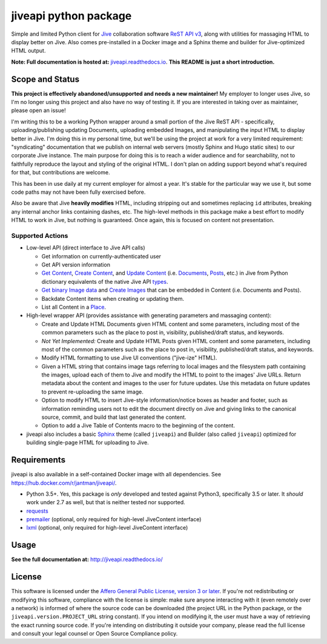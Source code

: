 jiveapi python package
======================

.. image:: https://secure.travis-ci.org/jantman/jiveapi.png?branch=master
   :target: http://travis-ci.org/jantman/jiveapi
   :alt: travis-ci for master branch

.. image:: https://readthedocs.org/projects/jiveapi/badge/?version=latest
   :target: https://readthedocs.org/projects/jiveapi/?badge=latest
   :alt: sphinx documentation for latest release

.. image:: https://www.repostatus.org/badges/latest/unsupported.svg
   :alt: Project Status: Unsupported – The project has reached a stable, usable state but the author(s) have ceased all work on it. A new maintainer may be desired.
   :target: https://www.repostatus.org/#unsupported

Simple and limited Python client for `Jive <https://www.jivesoftware.com/>`_ collaboration software `ReST API v3 <https://developers.jivesoftware.com/api/v3/cloud/rest/index.html>`_, along with utilities for massaging HTML to display better on Jive. Also comes pre-installed in a Docker image and a Sphinx theme and builder for Jive-optimized HTML output.

**Note: Full documentation is hosted at:** `jiveapi.readthedocs.io <http://jiveapi.readthedocs.io/>`_. **This README is just a short introduction.**

Scope and Status
----------------

**This project is effectively abandoned/unsupported and needs a new maintainer!** My employer to longer uses Jive, so I'm no longer using this project and also have no way of testing it. If you are interested in taking over as maintainer, please open an issue!

I'm writing this to be a working Python wrapper around a small portion of the Jive ReST API - specifically, uploading/publishing updating Documents, uploading embedded Images, and manipulating the input HTML to display better in Jive. I'm doing this in my personal time, but we'll be using the project at work for a very limited requirement: "syndicating" documentation that we publish on internal web servers (mostly Sphinx and Hugo static sites) to our corporate Jive instance. The main purpose for doing this is to reach a wider audience and for searchability, not to faithfully reproduce the layout and styling of the original HTML. I don't plan on adding support beyond what's required for that, but contributions are welcome.

This has been in use daily at my current employer for almost a year. It's stable for the particular way we use it, but some code paths may not have been fully exercised before.

Also be aware that Jive **heavily modifies** HTML, including stripping out and sometimes replacing ``id`` attributes, breaking any internal anchor links containing dashes, etc. The high-level methods in this package make a best effort to modify HTML to work in Jive, but nothing is guaranteed. Once again, this is focused on content not presentation.

Supported Actions
+++++++++++++++++

* Low-level API (direct interface to Jive API calls)

  * Get information on currently-authenticated user
  * Get API version information
  * `Get Content <https://developers.jivesoftware.com/api/v3/cloud/rest/ContentService.html#getContent%28String%2C%20String%2C%20boolean%2C%20List%3CString%3E%29>`_, `Create Content <https://developers.jivesoftware.com/api/v3/cloud/rest/ContentService.html#createContent%28String%2C%20String%2C%20String%2C%20String%29>`_, and `Update Content <https://developers.jivesoftware.com/api/v3/cloud/rest/ContentService.html#updateContent%28String%2C%20String%2C%20String%2C%20boolean%2C%20String%2C%20boolean%29>`_ (i.e. `Documents <https://developers.jivesoftware.com/api/v3/cloud/rest/DocumentEntity.html>`_, `Posts <https://developers.jivesoftware.com/api/v3/cloud/rest/PostEntity.html>`_, etc.) in Jive from Python dictionary equivalents of the native Jive API `types <https://developers.jivesoftware.com/api/v3/cloud/rest/index.html>`_.
  * `Get binary Image data <https://developers.jivesoftware.com/api/v3/cloud/rest/ImageService.html#getImage%28String%2C%20String%2C%20String%2C%20String%2C%20String%29>`_ and `Create <https://developers.jivesoftware.com/api/v3/cloud/rest/ImageService.html#uploadImage%28MultipartBody%29>`_ `Images <https://developers.jivesoftware.com/api/v3/cloud/rest/ImageEntity.html>`_ that can be embedded in Content (i.e. Documents and Posts).
  * Backdate Content items when creating or updating them.
  * List all Content in a `Place <https://developers.jivesoftware.com/api/v3/cloud/rest/PlaceService.html>`_.

* High-level wrapper API (provides assistance with generating parameters and massaging content):

  * Create and Update HTML Documents given HTML content and some parameters, including most of the common parameters such as the place to post in, visibility, published/draft status, and keywords.
  * *Not Yet Implemented:* Create and Update HTML Posts given HTML content and some parameters, including most of the common parameters such as the place to post in, visibility, published/draft status, and keywords.
  * Modify HTML formatting to use Jive UI conventions ("jive-ize" HTML).
  * Given a HTML string that contains image tags referring to local images and the filesystem path containing the images, upload each of them to Jive and modify the HTML to point to the images' Jive URLs. Return metadata about the content and images to the user for future updates. Use this metadata on future updates to prevent re-uploading the same image.
  * Option to modify HTML to insert Jive-style information/notice boxes as header and footer, such as information reminding users not to edit the document directly on Jive and giving links to the canonical source, commit, and build that last generated the content.
  * Option to add a Jive Table of Contents macro to the beginning of the content.

* jiveapi also includes a basic `Sphinx <http://www.sphinx-doc.org>`_ theme (called ``jiveapi``) and Builder (also called ``jiveapi``) optimized for building single-page HTML for uploading to Jive.

Requirements
------------

jiveapi is also available in a self-contained Docker image with all dependencies. See `https://hub.docker.com/r/jantman/jiveapi/ <https://hub.docker.com/r/jantman/jiveapi/>`_.

* Python 3.5+. Yes, this package is *only* developed and tested against Python3, specifically 3.5 or later. It *should* work under 2.7 as well, but that is neither tested nor supported.
* `requests <https://requests.kennethreitz.org/en/master/>`_
* `premailer <http://github.com/peterbe/premailer>`_ (optional, only required for high-level JiveContent interface)
* `lxml <http://lxml.de/>`_ (optional, only required for high-level JiveContent interface)

Usage
-----

**See the full documentation at:** `http://jiveapi.readthedocs.io/ <http://jiveapi.readthedocs.io/>`_

License
-------

This software is licensed under the `Affero General Public License, version 3 or later <https://www.gnu.org/licenses/agpl-3.0.en.html>`_. If you're not redistributing or modifying this software, compliance with the license is simple: make sure anyone interacting with it (even remotely over a network) is informed of where the source code can be downloaded (the project URL in the Python package, or the ``jiveapi.version.PROJECT_URL`` string constant). If you intend on modifying it, the user must have a way of retrieving the exact running source code. If you're intending on distributing it outside your company, please read the full license and consult your legal counsel or Open Source Compliance policy.


